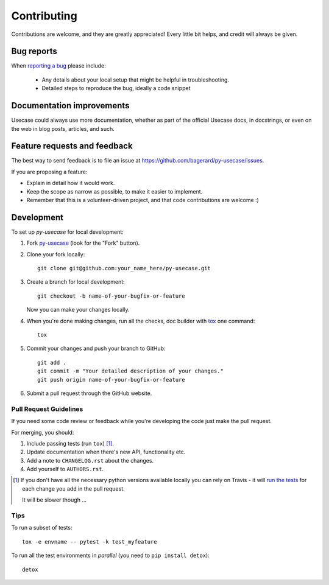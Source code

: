 ============
Contributing
============

Contributions are welcome, and they are greatly appreciated! Every
little bit helps, and credit will always be given.

Bug reports
===========

When `reporting a bug <https://github.com/bagerard/py-usecase/issues>`_ please include:

    * Any details about your local setup that might be helpful in troubleshooting.
    * Detailed steps to reproduce the bug, ideally a code snippet

Documentation improvements
==========================

Usecase could always use more documentation, whether as part of the
official Usecase docs, in docstrings, or even on the web in blog posts,
articles, and such.

Feature requests and feedback
=============================

The best way to send feedback is to file an issue at https://github.com/bagerard/py-usecase/issues.

If you are proposing a feature:

* Explain in detail how it would work.
* Keep the scope as narrow as possible, to make it easier to implement.
* Remember that this is a volunteer-driven project, and that code contributions are welcome :)

Development
===========

To set up `py-usecase` for local development:

1. Fork `py-usecase <https://github.com/bagerard/py-usecase>`_
   (look for the "Fork" button).
2. Clone your fork locally::

    git clone git@github.com:your_name_here/py-usecase.git

3. Create a branch for local development::

    git checkout -b name-of-your-bugfix-or-feature

   Now you can make your changes locally.

4. When you're done making changes, run all the checks, doc builder with `tox <http://tox.readthedocs.io/en/latest/install.html>`_ one command::

    tox

5. Commit your changes and push your branch to GitHub::

    git add .
    git commit -m "Your detailed description of your changes."
    git push origin name-of-your-bugfix-or-feature

6. Submit a pull request through the GitHub website.

Pull Request Guidelines
-----------------------

If you need some code review or feedback while you're developing the code just make the pull request.

For merging, you should:

1. Include passing tests (run ``tox``) [1]_.
2. Update documentation when there's new API, functionality etc.
3. Add a note to ``CHANGELOG.rst`` about the changes.
4. Add yourself to ``AUTHORS.rst``.

.. [1] If you don't have all the necessary python versions available locally you can rely on Travis - it will
       `run the tests <https://travis-ci.org/bagerard/py-usecase/pull_requests>`_ for each change you add in the pull request.

       It will be slower though ...

Tips
----

To run a subset of tests::

    tox -e envname -- pytest -k test_myfeature

To run all the test environments in *parallel* (you need to ``pip install detox``)::

    detox
